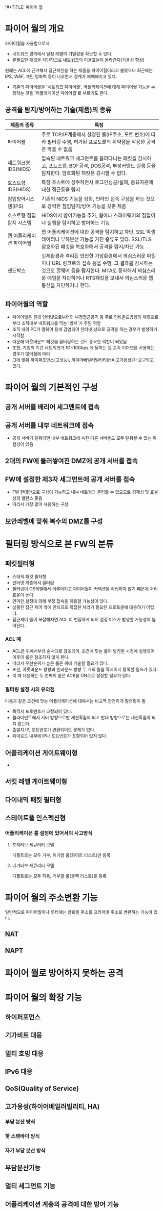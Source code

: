 '#+TITLE: 파이어 월

* 파이어 월의 개요
파이어월을 사용함으로서
- 네트워크 경계에서 일정 레벨의 기밀성을 확보할 수 있다. 
- 불필요한 패킷을 차단하므로 네트워크의 이용효율이 올라간다(가용성 향상)

원래는 ACL에 근거해서 접근제한을 하는 제품을 파이어월이라고 불렀으나 최근에는 IPS, WAF, 개인 방화벽 등이 나오면서 경계가 애매해지고 있다.
- 기존의 파이어월을 '네트워크 파이어월', 어플리케이션에 대해 파이어월 기능을 수행하는 것을 '어플리케이션 파이어월'로 부르기도 한다. 

** 공격을 탐지/방어하는 기술(제품)의 종류

| 제품의 종류              | 특징                                                                                                                                              |
|--------------------------+---------------------------------------------------------------------------------------------------------------------------------------------------|
| 파이어월                 | 주로 TCP/IP계층에서 설정된 룰(IP주소, 포트 번호)에 따라 필터링 수행, 허가된 프로토콜의 취약점을 악용한 공격은 막을 수 없음                        |
| 네트워크형 IDS(NIDS)     | 접속된 네트워크 세그먼트를 흘러다니는 패킷을 감시하고, 포트스캔, BOF공격, DOS공격, 부정커맨드 실행 등을 탐지한다. 암호화된 패킷은 감시할 수 없다. |
| 호스트형 IDS(HIDS)       | 특정 호스트에 상주하면서 로그인성공/실패, 중요자원에 대한 접근등을 탐지                                                                           |
| 침입방어시스템(IPS)      | 기존의 NIDS 기능을 강화, 인라인 접속 구성을 하는 것으로 강력한 침입탐지/방어 기능을 갖춘 제품                                                     |
| 호스트형 침입탐지 시스템 | HIDS에서 방어기능을 추가, 웜이나 스파이웨어의 침입이나 실행을 탐지하고 방어하는 기능                                                              |
| 웹 어플리케이션 파이어월 | 웹 어플리케이션에 대한 공격을 탐지하고 차단, SSL 억셀레이터나 부하분산 기능을 가진 종류도 있다. SSL/TLS 암호화된 패킷을 복호화해서 공격을 탐지/차단 가능 |
| 샌드박스             | 실제환경과 격리된 안전한 가상환경에서 의심스러운 파일이나 URL 링크로의 접속 등을 수행, 그 결과를 감시하는 것으로 멀웨어 등을 탐지한다. MTA로 동작해서 의심스러운 메일을 차단하거나 RTS패킷을 보내서 의심스러운 웹 통신을 차단하거나 한다.         |

** 파이어월의 역할
- 파이어월은 원래 인터넷으로부터의 부정접근공격 등 주로 인바운드방향의 패킷으로부터 조직내부 네트워크를 막는 '방패'가 주된 역할
- 조직 내의 PC가 멀웨어 등에 감염되어 인터넷 상으로 공격을 하는 경우가 발생하기 시작함
- 때문에 아웃바운드 패킷을 필터링하는 것도 중요한 역할이 되었음
- 또한, 기업의 기간 네트워크가 1G~10Gbps 에 달하는 등 고속 이더넷을 사용하는 경우가 많아짐에 따라 
- 그에 맞춰 하이퍼포먼스(고성능), 하이어베일러빌리티(HA:고가용성)가 요구되고 있다. 

* 파이어 월의 기본적인 구성
** 공개 서버를 배리어 세그멘트에 접속

** 공개 서버를 내부 네트워크에 접속
- 공개 서버가 탈취되면 내부 네트워크에 속한 다른 서버들도 모두 탈취될 수 있는 위험성이 있음

** 2대의 FW에 둘러쌓여진 DMZ에 공개 서버를 접속

** FW에 설정한 제3자 세그먼트에 공개 서버를 접속
- FW 한대만으로 구성이 가능하고 내부 네트웍과 분리할 수 있으므로 경제성 및 효율성의 밸런스 좋음
- 따라서 가장 많이 사용하는 구성

** 보안레벨에 맞춰 복수의 DMZ를 구성


* 필터링 방식으로 본 FW의 분류
** 패킷필터형
- 스태픽 패킷 필터형
- 인터넷 계층에서 필터링
- 필터링이 OS레벨에서 이루어지고 파이어월이 커넥션을 확립하지 않기 때문에 처리효율이 높다.
- 안이한 설정에 의해 부정 접속을 허용할 가능성이 있다. 
- 심플한 접근 제어 밖에 안되므로 복잡한 처리가 필요한 프로토콜에 대응하기 어렵다.
- 접근제어 룰이 복잡해지면 ACL 이 번잡하게 되어 설정 미스가 발생할 가능성이 높아진다.


*** ACL 예
- ACL은 위에서부터 순서대로 참조되어, 조건에 맞는 룰이 발견된 시점에 실행되어 이후의 룰은 참조하지 않게 된다. 
- 따라서 우선순위가 높은 룰은 위에 기술할 필요가 있다. 
- 또한, 아웃바운드 방향과 인바운드 방향 두 개의 룰을 짝지어서 등록할 필요가 있다. 
- 이 때 대응하는 두 번째의 룰은 ACK을 ON으로 설정할 필요가 있다. 


*** 필터링 설정 시의 유의점
다음과 같은 조건에 맞는 어플리케이션에 대해서는 비교적 안전하게 필터링이 됨
- 목적지 포토번호가 고정되어 있다.
- 클라이언트에서 서버 방향으로만 세션확립이 되고 반대 방향으로는 세션확립이 되지 않는다. 
- 출발지 IP, 포트번호가 변환되어도 문제가 없다.
- 페이로드 내부에 IP나 포트번호가 포함되어 있지 않다.

** 어플리케이션 게이트웨이형
- 

** 서킷 레벨 게이트웨이형

** 다이내믹 패킷 필터형

** 스테이트풀 인스펙션형

*** 어플리케이션 룰 설정에 있어서의 사고방식
**** 포지티브 세큐리티 모델
디폴트로는 모두 거부, 허가할 룰(화이트 리스트)만 등록


**** 네가티브 세큐리티 모델
디폴트로는 모두 허용, 거부할 룰(블랙 리스트)을 등록


* 파이어 월의 주소변환 기능
일반적으로 파이어월이나 루터에는 글로벌 주소를 프라이빗 주소로 변환하는 기능이 있다. 

** NAT


** NAPT

* 파이어 월로 방어하지 못하는 공격



* 파이어 월의 확장 기능

** 하이퍼포먼스

** 기가비트 대응

** 멀티 호밍 대응

** IPv6 대응

** QoS(Quality of Service)

** 고가용성(하이어베일러빌리티, HA)

*** 부담 분산 방식

*** 핫 스탠바이 방식

*** 자기 부담 분산 방식

** 부담분산기능

** 멀티 세그먼트 기능

** 어플리케이션 계층의 공격에 대한 방어 기능


